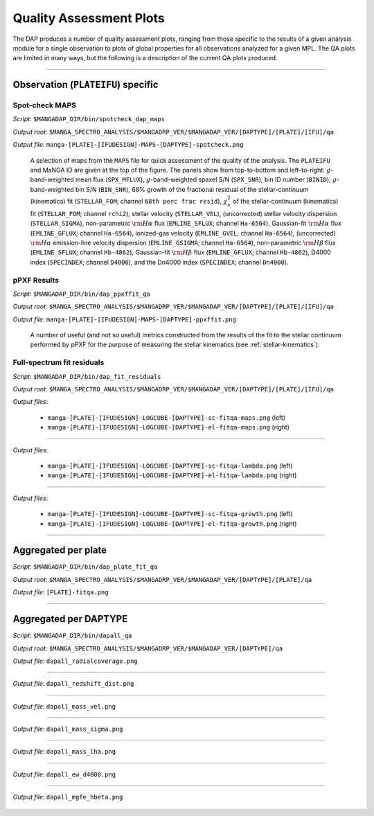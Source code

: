 
Quality Assessment Plots
========================

The DAP produces a number of quality assessment plots, ranging from
those specific to the results of a given analysis module for a single
observation to plots of global properties for all observations
analyzed for a given MPL. The QA plots are limited in many ways, but
the following is a description of the current QA plots produced.

----

Observation (``PLATEIFU``) specific
-----------------------------------

Spot-check MAPS
~~~~~~~~~~~~~~~

*Script*: ``$MANGADAP_DIR/bin/spotcheck_dap_maps``

*Output root*: ``$MANGA_SPECTRO_ANALYSIS/$MANGADRP_VER/$MANGADAP_VER/[DAPTYPE]/[PLATE]/[IFU]/qa``

*Output file*: ``manga-[PLATE]-[IFUDESIGN]-MAPS-[DAPTYPE]-spotcheck.png``

.. figure:: figures/manga-8138-12704-MAPS-HYB10-MILESHC-MASTARHC-spotcheck.png
   :width: 60 %

   A selection of maps from the ``MAPS`` file for quick assessment of
   the quality of the analysis. The ``PLATEIFU`` and MaNGA ID are
   given at the top of the figure. The panels show from top-to-bottom
   and left-to-right: :math:`g`-band-weighted mean flux
   (``SPX_MFLUX``), :math:`g`-band-weighted spaxel S/N (``SPX_SNR``),
   bin ID number (``BINID``), :math:`g`-band-weighted bin S/N
   (``BIN_SNR``), 68% growth of the fractional residual of the
   stellar-continuum (kinematics) fit (``STELLAR_FOM``; channel
   ``68th perc frac resid``), :math:`\chi^2_{\nu}` of the
   stellar-continuum (kinematics) fit (``STELLAR_FOM``; channel
   ``rchi2``), stellar velocity (``STELLAR_VEL``), (uncorrected)
   stellar velocity dispersion (``STELLAR_SIGMA``), non-parametric
   :math:`{\rm H}\alpha` flux (``EMLINE_SFLUX``; channel
   ``Ha-6564``), Gaussian-fit :math:`{\rm H}\alpha` flux
   (``EMLINE_GFLUX``; channel ``Ha-6564``), ionized-gas velocity
   (``EMLINE_GVEL``; channel ``Ha-6564``), (uncorrected) :math:`{\rm
   H}\alpha` emission-line velocity dispersion (``EMLINE_GSIGMA``;
   channel ``Ha-6564``), non-parametric :math:`{\rm H}\beta` flux
   (``EMLINE_SFLUX``; channel ``Hb-4862``), Gaussian-fit :math:`{\rm
   H}\beta` flux (``EMLINE_GFLUX``; channel ``Hb-4862``), D4000 index
   (``SPECINDEX``; channel ``D4000``), and the Dn4000 index
   (``SPECINDEX``; channel ``Dn4000``).


pPXF Results
~~~~~~~~~~~~

*Script*: ``$MANGADAP_DIR/bin/dap_ppxffit_qa``

*Output root*: ``$MANGA_SPECTRO_ANALYSIS/$MANGADRP_VER/$MANGADAP_VER/[DAPTYPE]/[PLATE]/[IFU]/qa``

*Output file*: ``manga-[PLATE]-[IFUDESIGN]-MAPS-[DAPTYPE]-ppxffit.png``

.. figure:: figures/manga-8138-12704-MAPS-HYB10-MILESHC-MASTARHC-ppxffit.png
   :width: 60 %

   A number of useful (and not so useful) metrics constructed from
   the results of the fit to the stellar continuum performed by pPXF
   for the purpose of measuring the stellar kinematics (see
   :ref:`stellar-kinematics`).


Full-spectrum fit residuals
~~~~~~~~~~~~~~~~~~~~~~~~~~~

*Script*: ``$MANGADAP_DIR/bin/dap_fit_residuals``

*Output root*: ``$MANGA_SPECTRO_ANALYSIS/$MANGADRP_VER/$MANGADAP_VER/[DAPTYPE]/[PLATE]/[IFU]/qa``

*Output files*:

    * ``manga-[PLATE]-[IFUDESIGN]-LOGCUBE-[DAPTYPE]-sc-fitqa-maps.png`` (left)
    * ``manga-[PLATE]-[IFUDESIGN]-LOGCUBE-[DAPTYPE]-el-fitqa-maps.png`` (right)

.. figure:: figures/manga-8138-12704-LOGCUBE-HYB10-MILESHC-MASTARHC-fitqa-maps.png
   :width: 100 %

----

*Output files*:

    * ``manga-[PLATE]-[IFUDESIGN]-LOGCUBE-[DAPTYPE]-sc-fitqa-lambda.png`` (left)
    * ``manga-[PLATE]-[IFUDESIGN]-LOGCUBE-[DAPTYPE]-el-fitqa-lambda.png`` (right)

.. figure:: figures/manga-8138-12704-LOGCUBE-HYB10-MILESHC-MASTARHC-fitqa-lambda.png
   :width: 100 %

----

*Output files*:

    * ``manga-[PLATE]-[IFUDESIGN]-LOGCUBE-[DAPTYPE]-sc-fitqa-growth.png`` (left)
    * ``manga-[PLATE]-[IFUDESIGN]-LOGCUBE-[DAPTYPE]-el-fitqa-growth.png`` (right)

.. figure:: figures/manga-8138-12704-LOGCUBE-HYB10-MILESHC-MASTARHC-fitqa-growth.png
   :width: 100 %

----

Aggregated per plate
--------------------

*Script*: ``$MANGADAP_DIR/bin/dap_plate_fit_qa``

*Output root*: ``$MANGA_SPECTRO_ANALYSIS/$MANGADRP_VER/$MANGADAP_VER/[DAPTYPE]/[PLATE]/qa``

*Output file*: ``[PLATE]-fitqa.png``

.. figure:: figures/8138-fitqa.png
   :width: 60 %

----

Aggregated per DAPTYPE
----------------------

*Script*: ``$MANGADAP_DIR/bin/dapall_qa``

*Output root*: ``$MANGA_SPECTRO_ANALYSIS/$MANGADRP_VER/$MANGADAP_VER/[DAPTYPE]/qa``

*Output file*: ``dapall_radialcoverage.png``

.. figure:: figures/dapall_radialcoverage.png
   :width: 40%

----

*Output file*: ``dapall_redshift_dist.png``

.. figure:: figures/dapall_redshift_dist.png
   :width: 40%

----

*Output file*: ``dapall_mass_vel.png``

.. figure:: figures/dapall_mass_vel.png
   :width: 40%

----

*Output file*: ``dapall_mass_sigma.png``

.. figure:: figures/dapall_mass_sigma.png
   :width: 40%

----

*Output file*: ``dapall_mass_lha.png``

.. figure:: figures/dapall_mass_lha.png
   :width: 40%

----

*Output file*: ``dapall_ew_d4000.png``

.. figure:: figures/dapall_ew_d4000.png
   :width: 40%

----

*Output file*: ``dapall_mgfe_hbeta.png``

.. figure:: figures/dapall_mgfe_hbeta.png
   :width: 40%



